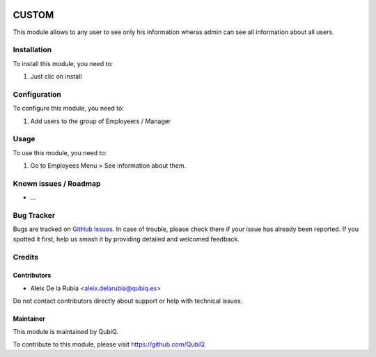 .. image:: https://img.shields.io/badge/license-AGPL--3-blue.png
   :target: https://www.gnu.org/licenses/agpl
   :alt: License: AGPL-3

===========
CUSTOM
===========

This module allows to any user to see only his information wheras admin can see
all information about all users.

Installation
============

To install this module, you need to:

#. Just clic on install

Configuration
=============

To configure this module, you need to:

1. Add users to the group of Employeers / Manager

Usage
=====

To use this module, you need to:

#. Go to Employees Menu > See information about them.


Known issues / Roadmap
======================

* ...

Bug Tracker
===========

Bugs are tracked on `GitHub Issues
<https://github.com/QubiQ/qu-server-tools/issues>`_. In case of trouble, please
check there if your issue has already been reported. If you spotted it first,
help us smash it by providing detailed and welcomed feedback.

Credits
=======

Contributors
------------

* Aleix De la Rubia <aleix.delarubia@qubiq.es>

Do not contact contributors directly about support or help with technical issues.

Maintainer
----------

.. image:: https://pbs.twimg.com/profile_images/702799639855157248/ujffk9GL_200x200.png
   :alt: QubiQ
   :target: https://www.qubiq.es

This module is maintained by QubiQ.

To contribute to this module, please visit https://github.com/QubiQ.
